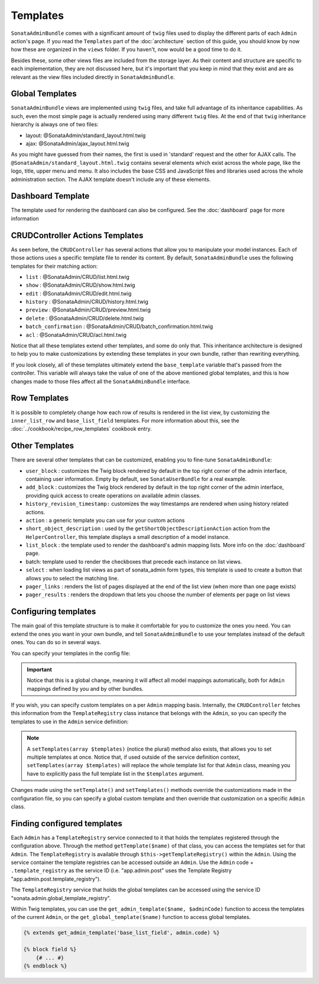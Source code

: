 Templates
=========

``SonataAdminBundle`` comes with a significant amount of ``twig`` files used to display the
different parts of each ``Admin`` action's page. If you read the ``Templates`` part of the
:doc:`architecture` section of this guide, you should know by now how these are organized in
the ``views`` folder. If you haven't, now would be a good time to do it.

Besides these, some other views files are included from the storage layer. As their content and
structure are specific to each implementation, they are not discussed here, but it's important
that you keep in mind that they exist and are as relevant as the view files included
directly in ``SonataAdminBundle``.

Global Templates
----------------

``SonataAdminBundle`` views are implemented using ``twig`` files, and take full advantage of its
inheritance capabilities. As such, even the most simple page is actually rendered using many
different ``twig`` files. At the end of that ``twig`` inheritance hierarchy is always one of two files:

* layout: @SonataAdmin/standard_layout.html.twig
* ajax: @SonataAdmin/ajax_layout.html.twig

As you might have guessed from their names, the first is used in 'standard' request and the other
for AJAX calls. The ``@SonataAdmin/standard_layout.html.twig`` contains several elements which
exist across the whole page, like the logo, title, upper menu and menu. It also includes the base CSS
and JavaScript files and libraries used across the whole administration section. The AJAX template
doesn't include any of these elements.

Dashboard Template
------------------

The template used for rendering the dashboard can also be configured. See the :doc:`dashboard` page
for more information

CRUDController Actions Templates
--------------------------------

As seen before, the ``CRUDController`` has several actions that allow you to manipulate your
model instances. Each of those actions uses a specific template file to render its content.
By default, ``SonataAdminBundle`` uses the following templates for their matching action:

* ``list`` : @SonataAdmin/CRUD/list.html.twig
* ``show`` : @SonataAdmin/CRUD/show.html.twig
* ``edit`` : @SonataAdmin/CRUD/edit.html.twig
* ``history`` : @SonataAdmin/CRUD/history.html.twig
* ``preview`` : @SonataAdmin/CRUD/preview.html.twig
* ``delete`` : @SonataAdmin/CRUD/delete.html.twig
* ``batch_confirmation`` : @SonataAdmin/CRUD/batch_confirmation.html.twig
* ``acl`` : @SonataAdmin/CRUD/acl.html.twig

Notice that all these templates extend other templates, and some do only that. This inheritance
architecture is designed to help you to make customizations by extending these templates
in your own bundle, rather than rewriting everything.

If you look closely, all of these templates ultimately extend the ``base_template`` variable that's
passed from the controller. This variable will always take the value of one of the above mentioned
global templates, and this is how changes made to those files affect all the ``SonataAdminBundle``
interface.

Row Templates
-------------

It is possible to completely change how each row of results is rendered in the
list view, by customizing the ``inner_list_row`` and ``base_list_field`` templates.
For more information about this, see the :doc:`../cookbook/recipe_row_templates`
cookbook entry.

Other Templates
---------------

There are several other templates that can be customized, enabling you to fine-tune
``SonataAdminBundle``:

* ``user_block`` : customizes the Twig block rendered by default in the top right
  corner of the admin interface, containing user information.
  Empty by default, see ``SonataUserBundle`` for a real example.
* ``add_block`` : customizes the Twig block rendered by default in the top right
  corner of the admin interface, providing quick access to create operations on
  available admin classes.
* ``history_revision_timestamp:`` customizes the way timestamps are rendered when
  using history related actions.
* ``action`` : a generic template you can use for your custom actions
* ``short_object_description`` : used by the ``getShortObjectDescriptionAction``
  action from the ``HelperController``, this template displays a small
  description of a model instance.
* ``list_block`` : the template used to render the dashboard's admin mapping lists.
  More info on the :doc:`dashboard` page.
* batch: template used to render the checkboxes that precede each instance on list views.
* ``select`` : when loading list views as part of sonata_admin form types, this
  template is used to create a button that allows you to select the matching line.
* ``pager_links`` : renders the list of pages displayed at the end of the list view
  (when more than one page exists)
* ``pager_results`` : renders the dropdown that lets you choose the number of
  elements per page on list views

Configuring templates
---------------------

The main goal of this template structure is to make it comfortable for you
to customize the ones you need. You can extend the ones you want in your own bundle, and
tell ``SonataAdminBundle`` to use your templates instead of the default ones. You can do so
in several ways.

You can specify your templates in the config file:

.. configuration-block::

    .. code-block:: yaml

        # config/packages/sonata_admin.yaml

        sonata_admin:
            templates:
                layout:                     '@SonataAdmin/standard_layout.html.twig'
                ajax:                       '@SonataAdmin/ajax_layout.html.twig'
                list:                       '@SonataAdmin/CRUD/list.html.twig'
                show:                       '@SonataAdmin/CRUD/show.html.twig'
                show_compare:               '@SonataAdmin/CRUD/show_compare.html.twig'
                edit:                       '@SonataAdmin/CRUD/edit.html.twig'
                history:                    '@SonataAdmin/CRUD/history.html.twig'
                preview:                    '@SonataAdmin/CRUD/preview.html.twig'
                delete:                     '@SonataAdmin/CRUD/delete.html.twig'
                batch:                      '@SonataAdmin/CRUD/list__batch.html.twig'
                acl:                        '@SonataAdmin/CRUD/acl.html.twig'
                action:                     '@SonataAdmin/CRUD/action.html.twig'
                select:                     '@SonataAdmin/CRUD/list__select.html.twig'
                filter:                     '@SonataAdmin/Form/filter_admin_fields.html.twig'
                dashboard:                  '@SonataAdmin/Core/dashboard.html.twig'
                search:                     '@SonataAdmin/Core/search.html.twig'
                batch_confirmation:         '@SonataAdmin/CRUD/batch_confirmation.html.twig'
                inner_list_row:             '@SonataAdmin/CRUD/list_inner_row.html.twig'
                base_list_field:            '@SonataAdmin/CRUD/base_list_field.html.twig'
                list_block:                 '@SonataAdmin/Block/block_admin_list.html.twig'
                user_block:                 '@SonataAdmin/Core/user_block.html.twig'
                add_block:                  '@SonataAdmin/Core/add_block.html.twig'
                pager_links:                '@SonataAdmin/Pager/links.html.twig'
                pager_results:              '@SonataAdmin/Pager/results.html.twig'
                tab_menu_template:          '@SonataAdmin/Core/tab_menu_template.html.twig'
                history_revision_timestamp: '@SonataAdmin/CRUD/history_revision_timestamp.html.twig'
                short_object_description:   '@SonataAdmin/Helper/short-object-description.html.twig'
                search_result_block:        '@SonataAdmin/Block/block_search_result.html.twig'
                action_create:              '@SonataAdmin/CRUD/dashboard__action_create.html.twig'
                button_acl:                 '@SonataAdmin/Button/acl_button.html.twig'
                button_create:              '@SonataAdmin/Button/create_button.html.twig'
                button_edit:                '@SonataAdmin/Button/edit_button.html.twig'
                button_history:             '@SonataAdmin/Button/history_button.html.twig'
                button_list:                '@SonataAdmin/Button/list_button.html.twig'
                button_show:                '@SonataAdmin/Button/show_button.html.twig'

.. important::

    Notice that this is a global change, meaning it will affect all model mappings
    automatically, both for ``Admin`` mappings defined by you and by other bundles.

If you wish, you can specify custom templates on a per ``Admin`` mapping
basis. Internally, the ``CRUDController`` fetches this information from the
``TemplateRegistry`` class instance that belongs with the ``Admin``, so you
can specify the templates to use in the ``Admin`` service definition:

.. configuration-block::

    .. code-block:: yaml

        # config/services.yaml

        services:
            app.admin.post:
                class: App\Admin\PostAdmin
                arguments:
                    - ~
                    - App\Entity\Post
                    - ~
                calls:
                    - [setTemplate, ['edit', '@App/PostAdmin/edit.html.twig']]
                tags:
                    - { name: sonata.admin, manager_type: orm, group: 'Content', label: 'Post' }

    .. code-block:: xml

       <!-- config/services.xml -->

        <service id="app.admin.post" class="App\Admin\PostAdmin">
            <tag name="sonata.admin" manager_type="orm" group="Content" label="Post"/>
            <argument/>
            <argument>App\Entity\Post</argument>
            <argument/>
            <call method="setTemplate">
                <argument>edit</argument>
                <argument>@App/PostAdmin/edit.html.twig</argument>
            </call>
        </service>

.. note::

    A ``setTemplates(array $templates)`` (notice the plural) method also
    exists, that allows you to set multiple templates at once. Notice that,
    if used outside of the service definition context,
    ``setTemplates(array $templates)`` will replace the whole template list
    for that ``Admin`` class, meaning you have to explicitly pass the full
    template list in the ``$templates`` argument.

Changes made using the ``setTemplate()`` and ``setTemplates()`` methods
override the customizations made in the configuration file, so you can specify
a global custom template and then override that customization on a specific
``Admin`` class.

Finding configured templates
----------------------------
Each ``Admin`` has a ``TemplateRegistry`` service connected to it that holds
the templates registered through the configuration above. Through the method
``getTemplate($name)`` of that class, you can access the templates set for
that ``Admin``. The ``TemplateRegistry`` is available through ``$this->getTemplateRegistry()``
within the ``Admin``. Using the service container the template registries can
be accessed outside an ``Admin``. Use the ``Admin`` code + ``.template_registry``
as the service ID (i.e. "app.admin.post" uses the Template Registry
"app.admin.post.template_registry").

The ``TemplateRegistry`` service that holds the global templates can be accessed
using the service ID "sonata.admin.global_template_registry".

Within Twig templates, you can use the ``get_admin_template($name, $adminCode)``
function to access the templates of the current ``Admin``, or the
``get_global_template($name)`` function to access global templates.

.. code-block:: html+jinja

    {% extends get_admin_template('base_list_field', admin.code) %}

    {% block field %}
        {# ... #}
    {% endblock %}
